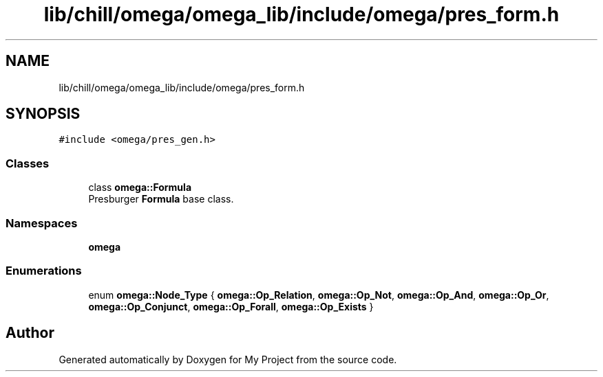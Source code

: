 .TH "lib/chill/omega/omega_lib/include/omega/pres_form.h" 3 "Sun Jul 12 2020" "My Project" \" -*- nroff -*-
.ad l
.nh
.SH NAME
lib/chill/omega/omega_lib/include/omega/pres_form.h
.SH SYNOPSIS
.br
.PP
\fC#include <omega/pres_gen\&.h>\fP
.br

.SS "Classes"

.in +1c
.ti -1c
.RI "class \fBomega::Formula\fP"
.br
.RI "Presburger \fBFormula\fP base class\&. "
.in -1c
.SS "Namespaces"

.in +1c
.ti -1c
.RI " \fBomega\fP"
.br
.in -1c
.SS "Enumerations"

.in +1c
.ti -1c
.RI "enum \fBomega::Node_Type\fP { \fBomega::Op_Relation\fP, \fBomega::Op_Not\fP, \fBomega::Op_And\fP, \fBomega::Op_Or\fP, \fBomega::Op_Conjunct\fP, \fBomega::Op_Forall\fP, \fBomega::Op_Exists\fP }"
.br
.in -1c
.SH "Author"
.PP 
Generated automatically by Doxygen for My Project from the source code\&.
